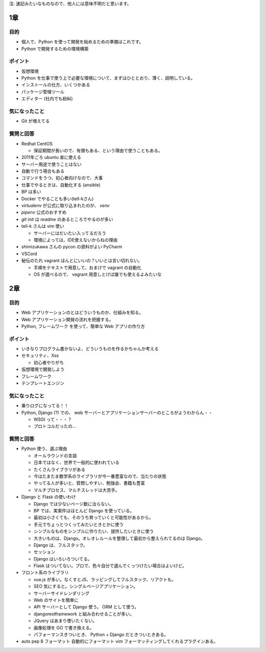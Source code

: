 .. article::
   :date: 2018-09-02
   :title: 『Python プロフェッショナル プログラミング 第3版』 読書会のメモ
   :category: book
   :tags:
   :canonical_url: /pypro3/reading-association/



注: 速記みたいなものなので、他人には意味不明だと思います。

1章
==========

目的
----------
- 個人で、Python を使って開発を始めるための準備はこれです。
- Python で開発するための環境構築

ポイント
--------------------
- 仮想環境
- Python を仕事で使う上で必要な環境について、まずはひととおり、薄く、説明している。
- インストールの仕方、いくつかある
- パッケージ管理ツール
- エディター (社内でも紛糾)

気になったこと
--------------------
- Git が増えてる

質問と回答
--------------------
- Redhat CentOS

  - 保証期間が長いので、有償もある、という理由で使うこともある。

- 2011年ごろ ubuntu 楽に使える
- サーバー用途で使うことはない
- 自動で行う場合もある
- コマンドをうつ、初心者向けなので、大事
- 仕事でやるときは、自動化する (ansible)
- BP は多い
- Docker でやることも多い(tell-kさん)
- `virtualenv` が公式に取り込まれたのが、 `venv`
- `pipenv` 公式のおすすめ
- `git init` は `readme` のあるところでやるのが多い
- tell-k さんは vim 使い

  - サーバーにはだいたい入ってるだろう
  - 環境によっては、IDE使えないからねの理由

- shimizukawa さんの pycon の資料がよい PyCharm
- VSCord
- 秘伝のたれ vagrant ほんとにいいの？いいとは言い切れない。

  - 手順をテキストで用意して、おまけで vagrant の自動化
  - OS が選べるので、 vagrant 用意しとけば誰でも使えるよみたいな


2章
==========

目的
----------
- Web アプリケーションのとはどういうものか、仕組みを知る。
- Web アプリケーション開発の流れを把握する。
- Python, フレームワーク を使って、簡単な Web アプリの作り方

ポイント
----------
- いきなりプログラム書かないよ、どういうものを作るかちゃんか考える
- セキュリティ、Xss

  - 初心者やりがち

- 仮想環境で開発しよう
- フレームワーク
- テンプレートエンジン

気になったこと
------------------
- 乗りログになってる！！
- Python, Django (?) での、 web サーバーとアプリケーションサーバーのところがようわからん・・

  - WSGI って・・・？
  - プロトコルだったの...

質問と回答
------------
- Python 使う、選ぶ理由

  - オールラウンドの言語
  - 日本ではなく、世界で一般的に使われている
  - たくさんライブラリがある
  - 今はたまたま数学系のライブラリが今一番豊富なので、当たりの状態
  - やってる人が多いと、質問しやすい、勉強会、書籍も豊富
  - マルチプロセス、マルチスレッドは大苦手。

- Django と Flask の使いわけ

  - Django では少ないページ数に治らない。
  - BP では、実案件はほとんど Django を使っている。
  - 最初は小さくても、そのうち育っていくと可能性があるから。
  - 手元でちょっとつくってみたいときとかに使う
  - シンプルなものをシンプルに作りたい、提供したいときに使う
  - 大きいものは、Django。オレオレルールを整理して最初から整えられてるのは Django。
  - Django は、フルスタック。
  - セッション
  - Django はいろいろついてる。
  - Flask はついてない。プロで、色々自分で選んでくっつけたい場合はよいけど。

- フロント系のライブラリ

  - vue.js が多い。なくすとJS、ラッピングしてフルスタック、リアクトも。
  - SEO 気にすると。シングルページアプリケーション。
  - サーバーサイドレンダリング
  - Web のサイトを簡単に
  - API サーバーとして Django 使う。 ORM として使う。
  - djangorestframework と組み合わせることが多い。
  - JQuery はあまり使いたくない。
  - 画像処理を GO で書き換える。
  - パフォーマンスきついとき、 Python + Django だときついときある。

- auto pep 8 フォーマット 自動的にフォーマット vim フォーマッティングしてくれるプラグインある。